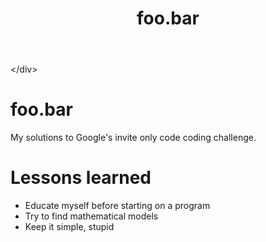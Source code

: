 #+ATTR_HTML: :style margin-left: auto; margin-right: auto;<div align="center">
#+TITLE: foo.bar

#+ATTR_HTML: :style margin-left: auto; margin-right: auto;
[[./assets/foobar.svg]]

</div>

* foo.bar

My solutions to Google's invite only code coding challenge.

* Lessons learned

- Educate myself before starting on a program
- Try to find mathematical models
- Keep it simple, stupid
